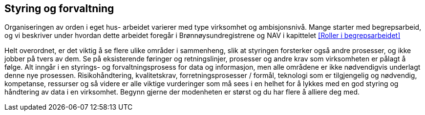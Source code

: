 
== Styring og forvaltning

Organiseringen av orden i eget hus- arbeidet varierer med type virksomhet og ambisjonsnivå. Mange starter med begrepsarbeid, og vi beskriver under hvordan dette arbeidet foregår i Brønnøysundregistrene og NAV i kapittelet <<Roller i begrepsarbeidet>>

Helt overordnet, er det viktig å se flere ulike områder i sammenheng, slik at styringen forsterker også andre prosesser, og ikke jobber på tvers av dem. Se på eksisterende føringer og retningslinjer, prosesser og andre krav som virksomheten er pålagt å følge. Alt inngår i en styrings- og forvaltningsprosess for data og informasjon, men alle områdene er ikke nødvendigvis underlagt denne nye prosessen. Risikohåndtering, kvalitetskrav, forretningsprosesser / formål, teknologi som er tilgjengelig og nødvendig, kompetanse, ressurser og så videre er alle viktige vurderinger som må sees i en helhet for å lykkes med en god styring og håndtering av data i en virksomhet. Begynn gjerne der modenheten er størst og du har flere å alliere deg med.
